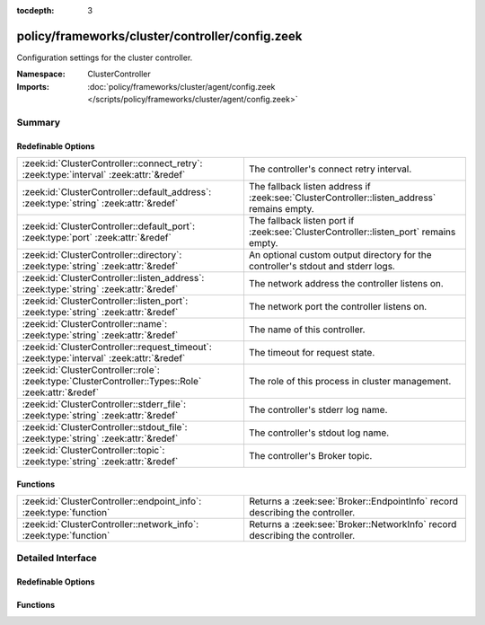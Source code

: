 :tocdepth: 3

policy/frameworks/cluster/controller/config.zeek
================================================
.. zeek:namespace:: ClusterController

Configuration settings for the cluster controller.

:Namespace: ClusterController
:Imports: :doc:`policy/frameworks/cluster/agent/config.zeek </scripts/policy/frameworks/cluster/agent/config.zeek>`

Summary
~~~~~~~
Redefinable Options
###################
=================================================================================================== ============================================================================
:zeek:id:`ClusterController::connect_retry`: :zeek:type:`interval` :zeek:attr:`&redef`              The controller's connect retry interval.
:zeek:id:`ClusterController::default_address`: :zeek:type:`string` :zeek:attr:`&redef`              The fallback listen address if :zeek:see:`ClusterController::listen_address`
                                                                                                    remains empty.
:zeek:id:`ClusterController::default_port`: :zeek:type:`port` :zeek:attr:`&redef`                   The fallback listen port if :zeek:see:`ClusterController::listen_port`
                                                                                                    remains empty.
:zeek:id:`ClusterController::directory`: :zeek:type:`string` :zeek:attr:`&redef`                    An optional custom output directory for the controller's stdout and
                                                                                                    stderr logs.
:zeek:id:`ClusterController::listen_address`: :zeek:type:`string` :zeek:attr:`&redef`               The network address the controller listens on.
:zeek:id:`ClusterController::listen_port`: :zeek:type:`string` :zeek:attr:`&redef`                  The network port the controller listens on.
:zeek:id:`ClusterController::name`: :zeek:type:`string` :zeek:attr:`&redef`                         The name of this controller.
:zeek:id:`ClusterController::request_timeout`: :zeek:type:`interval` :zeek:attr:`&redef`            The timeout for request state.
:zeek:id:`ClusterController::role`: :zeek:type:`ClusterController::Types::Role` :zeek:attr:`&redef` The role of this process in cluster management.
:zeek:id:`ClusterController::stderr_file`: :zeek:type:`string` :zeek:attr:`&redef`                  The controller's stderr log name.
:zeek:id:`ClusterController::stdout_file`: :zeek:type:`string` :zeek:attr:`&redef`                  The controller's stdout log name.
:zeek:id:`ClusterController::topic`: :zeek:type:`string` :zeek:attr:`&redef`                        The controller's Broker topic.
=================================================================================================== ============================================================================

Functions
#########
================================================================== ============================================================================
:zeek:id:`ClusterController::endpoint_info`: :zeek:type:`function` Returns a :zeek:see:`Broker::EndpointInfo` record describing the controller.
:zeek:id:`ClusterController::network_info`: :zeek:type:`function`  Returns a :zeek:see:`Broker::NetworkInfo` record describing the controller.
================================================================== ============================================================================


Detailed Interface
~~~~~~~~~~~~~~~~~~
Redefinable Options
###################
.. zeek:id:: ClusterController::connect_retry
   :source-code: policy/frameworks/cluster/controller/config.zeek 49 49

   :Type: :zeek:type:`interval`
   :Attributes: :zeek:attr:`&redef`
   :Default: ``1.0 sec``

   The controller's connect retry interval. Defaults to a more
   aggressive value compared to Broker's 30s.

.. zeek:id:: ClusterController::default_address
   :source-code: policy/frameworks/cluster/controller/config.zeek 36 36

   :Type: :zeek:type:`string`
   :Attributes: :zeek:attr:`&redef`
   :Default: ``""``

   The fallback listen address if :zeek:see:`ClusterController::listen_address`
   remains empty. Unless redefined, this uses Broker's own default
   listen address.

.. zeek:id:: ClusterController::default_port
   :source-code: policy/frameworks/cluster/controller/config.zeek 45 45

   :Type: :zeek:type:`port`
   :Attributes: :zeek:attr:`&redef`
   :Default: ``2150/tcp``

   The fallback listen port if :zeek:see:`ClusterController::listen_port`
   remains empty.

.. zeek:id:: ClusterController::directory
   :source-code: policy/frameworks/cluster/controller/config.zeek 70 70

   :Type: :zeek:type:`string`
   :Attributes: :zeek:attr:`&redef`
   :Default: ``""``

   An optional custom output directory for the controller's stdout and
   stderr logs. Agent and controller currently only log locally, not via
   the data cluster's logger node. (This might change in the future.)
   This means that if both write to the same log file, the output gets
   garbled.

.. zeek:id:: ClusterController::listen_address
   :source-code: policy/frameworks/cluster/controller/config.zeek 31 31

   :Type: :zeek:type:`string`
   :Attributes: :zeek:attr:`&redef`
   :Default: ``""``

   The network address the controller listens on. By default this uses
   the value of the ZEEK_CONTROLLER_ADDR environment variable, but you
   may also redef to a specific value. When empty, the implementation
   falls back to :zeek:see:`ClusterController::default_address`.

.. zeek:id:: ClusterController::listen_port
   :source-code: policy/frameworks/cluster/controller/config.zeek 41 41

   :Type: :zeek:type:`string`
   :Attributes: :zeek:attr:`&redef`
   :Default: ``""``

   The network port the controller listens on. Counterpart to
   :zeek:see:`ClusterController::listen_address`, defaulting to the
   ZEEK_CONTROLLER_PORT environment variable.

.. zeek:id:: ClusterController::name
   :source-code: policy/frameworks/cluster/controller/config.zeek 12 12

   :Type: :zeek:type:`string`
   :Attributes: :zeek:attr:`&redef`
   :Default: ``""``

   The name of this controller. Defaults to the value of the
   ZEEK_CONTROLLER_NAME environment variable. When that is unset and the
   user doesn't redef the value, the implementation defaults to
   "controller-<hostname>".

.. zeek:id:: ClusterController::request_timeout
   :source-code: policy/frameworks/cluster/controller/config.zeek 63 63

   :Type: :zeek:type:`interval`
   :Attributes: :zeek:attr:`&redef`
   :Default: ``10.0 secs``

   The timeout for request state. Such state (see the :zeek:see:`ClusterController::Request`
   module) ties together request and response event pairs. The timeout causes
   its cleanup in the absence of a timely response. It applies both to
   state kept for client requests, as well as state in the agents for
   requests to the supervisor.

.. zeek:id:: ClusterController::role
   :source-code: policy/frameworks/cluster/controller/config.zeek 56 56

   :Type: :zeek:type:`ClusterController::Types::Role`
   :Attributes: :zeek:attr:`&redef`
   :Default: ``ClusterController::Types::NONE``
   :Redefinition: from :doc:`/scripts/policy/frameworks/cluster/agent/main.zeek`

      ``=``::

         ClusterController::Types::AGENT

   :Redefinition: from :doc:`/scripts/policy/frameworks/cluster/controller/main.zeek`

      ``=``::

         ClusterController::Types::CONTROLLER


   The role of this process in cluster management. Agent and controller
   both redefine this. Used during logging.

.. zeek:id:: ClusterController::stderr_file
   :source-code: policy/frameworks/cluster/controller/config.zeek 25 25

   :Type: :zeek:type:`string`
   :Attributes: :zeek:attr:`&redef`
   :Default: ``"controller.stderr"``

   The controller's stderr log name. Like :zeek:see:`ClusterController::stdout_file`,
   but for the stderr stream.

.. zeek:id:: ClusterController::stdout_file
   :source-code: policy/frameworks/cluster/controller/config.zeek 21 21

   :Type: :zeek:type:`string`
   :Attributes: :zeek:attr:`&redef`
   :Default: ``"controller.stdout"``

   The controller's stdout log name. If the string is non-empty, Zeek will
   produce a free-form log (i.e., not one governed by Zeek's logging
   framework) in Zeek's working directory. If left empty, no such log
   results.
   
   Note that the controller also establishes a "proper" Zeek log via the
   :zeek:see:`ClusterController::Log` module.

.. zeek:id:: ClusterController::topic
   :source-code: policy/frameworks/cluster/controller/config.zeek 52 52

   :Type: :zeek:type:`string`
   :Attributes: :zeek:attr:`&redef`
   :Default: ``"zeek/cluster-control/controller"``

   The controller's Broker topic. Clients send requests to this topic.

Functions
#########
.. zeek:id:: ClusterController::endpoint_info
   :source-code: policy/frameworks/cluster/controller/config.zeek 98 111

   :Type: :zeek:type:`function` () : :zeek:type:`Broker::EndpointInfo`

   Returns a :zeek:see:`Broker::EndpointInfo` record describing the controller.

.. zeek:id:: ClusterController::network_info
   :source-code: policy/frameworks/cluster/controller/config.zeek 79 97

   :Type: :zeek:type:`function` () : :zeek:type:`Broker::NetworkInfo`

   Returns a :zeek:see:`Broker::NetworkInfo` record describing the controller.


